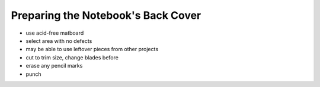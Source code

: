 Preparing the Notebook's Back Cover
###################################

* use acid-free matboard
* select area with no defects
* may be able to use leftover pieces from other projects
* cut to trim size, change blades before
* erase any pencil marks
* punch
